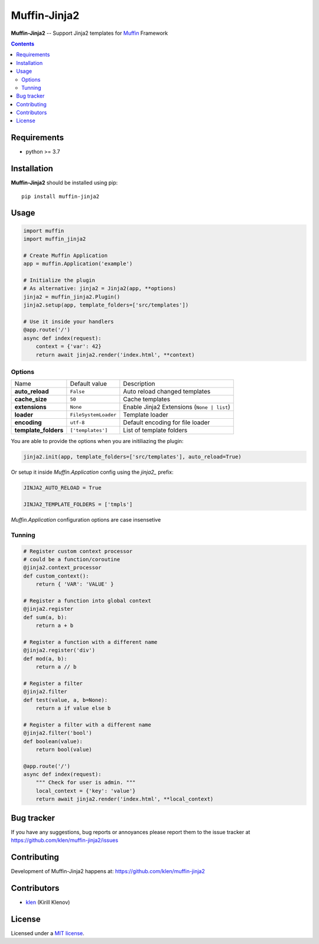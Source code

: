Muffin-Jinja2
#############

.. _description:

**Muffin-Jinja2** -- Support Jinja2 templates for Muffin_ Framework

.. _badges:

.. image:: https://github.com/klen/muffin-jinja2/workflows/tests/badge.svg
    :target: https://github.com/klen/muffin-jinja2/actions
    :alt: Tests Status

.. image:: https://img.shields.io/pypi/v/muffin-jinja2
    :target: https://pypi.org/project/muffin-jinja2/
    :alt: PYPI Version

.. _contents:

.. contents::

.. _requirements:

Requirements
=============

- python >= 3.7

.. _installation:

Installation
=============

**Muffin-Jinja2** should be installed using pip: ::

    pip install muffin-jinja2

.. _usage:

Usage
=====

.. code-block:: python

    import muffin
    import muffin_jinja2

    # Create Muffin Application
    app = muffin.Application('example')

    # Initialize the plugin
    # As alternative: jinja2 = Jinja2(app, **options)
    jinja2 = muffin_jinja2.Plugin()
    jinja2.setup(app, template_folders=['src/templates'])

    # Use it inside your handlers
    @app.route('/')
    async def index(request):
        context = {'var': 42}
        return await jinja2.render('index.html', **context)


Options
-------

==================== ==================== ====================
Name                 Default value        Description
-------------------- -------------------- --------------------
**auto_reload**      ``False``            Auto reload changed templates
**cache_size**       ``50``               Cache templates
**extensions**       ``None``             Enable Jinja2 Extensions (``None | list``)
**loader**           ``FileSystemLoader`` Template loader
**encoding**         ``utf-8``            Default encoding for file loader
**template_folders** ``['templates']``    List of template folders
==================== ==================== ====================


You are able to provide the options when you are initiliazing the plugin:

.. code-block:: python

    jinja2.init(app, template_folders=['src/templates'], auto_reload=True)


Or setup it inside `Muffin.Application` config using the `jinja2_` prefix:

.. code-block:: python

   JINJA2_AUTO_RELOAD = True

   JINJA2_TEMPLATE_FOLDERS = ['tmpls']

`Muffin.Application` configuration options are case insensetive


Tunning
-------

.. code-block:: python

    # Register custom context processor
    # could be a function/coroutine
    @jinja2.context_processor
    def custom_context():
        return { 'VAR': 'VALUE' }

    # Register a function into global context
    @jinja2.register
    def sum(a, b):
        return a + b

    # Register a function with a different name
    @jinja2.register('div')
    def mod(a, b):
        return a // b

    # Register a filter
    @jinja2.filter
    def test(value, a, b=None):
        return a if value else b

    # Register a filter with a different name
    @jinja2.filter('bool')
    def boolean(value):
        return bool(value)

    @app.route('/')
    async def index(request):
        """ Check for user is admin. """
        local_context = {'key': 'value'}
        return await jinja2.render('index.html', **local_context)


.. _bugtracker:

Bug tracker
===========

If you have any suggestions, bug reports or
annoyances please report them to the issue tracker
at https://github.com/klen/muffin-jinja2/issues

.. _contributing:

Contributing
============

Development of Muffin-Jinja2 happens at: https://github.com/klen/muffin-jinja2


Contributors
=============

* klen_ (Kirill Klenov)

.. _license:

License
========

Licensed under a `MIT license`_.

.. _links:


.. _klen: https://github.com/klen
.. _Muffin: https://github.com/klen/muffin

.. _MIT license: http://opensource.org/licenses/MIT
